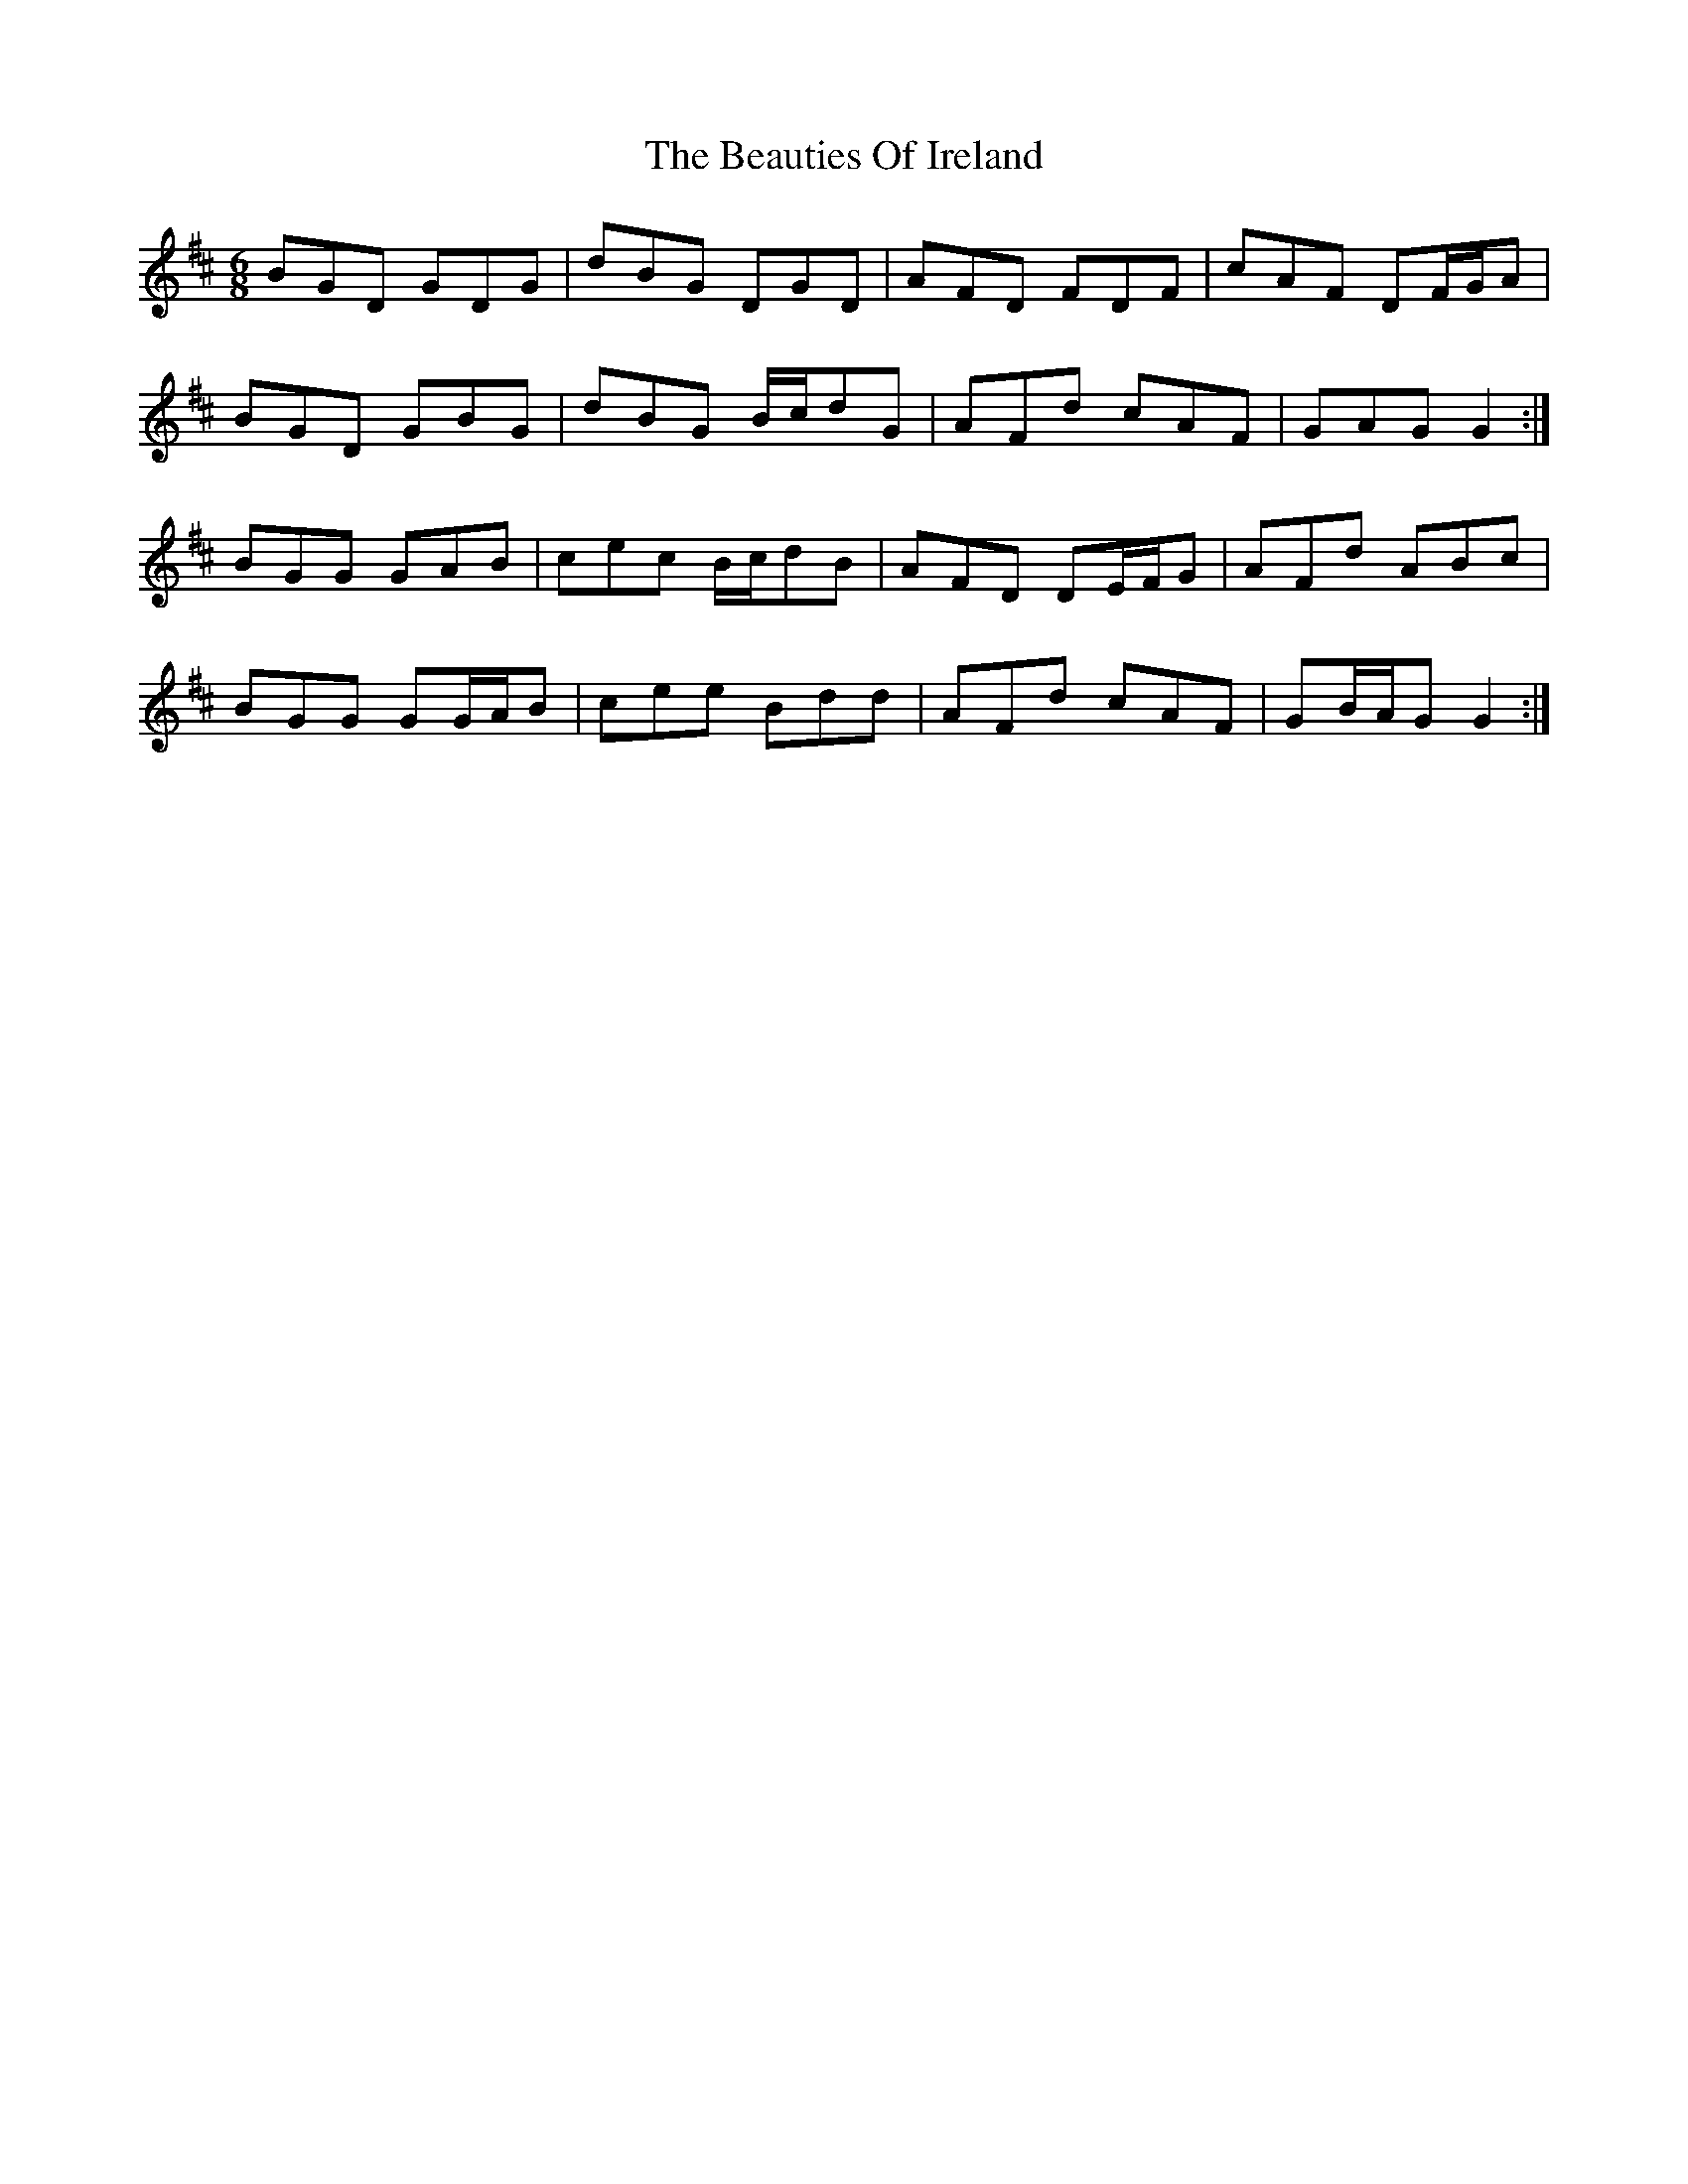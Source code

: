 X: 3131
T: Beauties Of Ireland, The
R: jig
M: 6/8
K: Dmajor
BGD GDG|dBG DGD|AFD FDF|cAF DF/G/A|
BGD GBG|dBG B/c/dG|AFd cAF|GAG G2:|
BGG GAB|cec B/c/dB|AFD DE/F/G|AFd ABc|
BGG GG/A/B|cee Bdd|AFd cAF|GB/A/G G2:|

